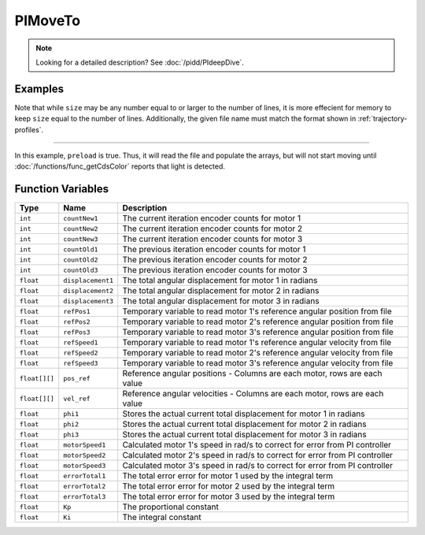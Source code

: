 PIMoveTo
================

.. note::
    Looking for a detailed description? See :doc:`/pidd/PIdeepDive`.

.. doxygenfunction:: PIMoveTo
   :project: FEHRobot


Examples
-------------------

.. code-block:: c++
   :linenos:

   PIMoveTo("upRamp.txt", 31, false);

Note that while ``size`` may be any number equal to or larger to the number of lines, it is more effecient for memory
to keep ``size`` equal to the number of lines. Additionally, the given file name must match the format shown in
:ref:`trajectory-profiles`.

----

.. code-block:: c++
   :linenos:

   PIMoveTo("start.txt", 21, true);

In this example, ``preload`` is true. Thus, it will read the file and populate the arrays, but will not start moving
until :doc:`/functions/func_getCdsColor` reports that light is detected.


Function Variables
------------------

+---------------+-------------------+----------------------------------------------------------------------------------+
| Type          | Name              | Description                                                                      |
+===============+===================+==================================================================================+
| ``int``       | ``countNew1``     | The current iteration encoder counts for motor 1                                 |
+---------------+-------------------+----------------------------------------------------------------------------------+
| ``int``       | ``countNew2``     | The current iteration encoder counts for motor 2                                 |
+---------------+-------------------+----------------------------------------------------------------------------------+
| ``int``       | ``countNew3``     | The current iteration encoder counts for motor 3                                 |
+---------------+-------------------+----------------------------------------------------------------------------------+
| ``int``       | ``countOld1``     | The previous iteration encoder counts for motor 1                                |
+---------------+-------------------+----------------------------------------------------------------------------------+
| ``int``       | ``countOld2``     | The previous iteration encoder counts for motor 2                                |
+---------------+-------------------+----------------------------------------------------------------------------------+
| ``int``       | ``countOld3``     | The previous iteration encoder counts for motor 3                                |
+---------------+-------------------+----------------------------------------------------------------------------------+
| ``float``     | ``displacement1`` | The total angular displacement for motor 1 in radians                            |
+---------------+-------------------+----------------------------------------------------------------------------------+
| ``float``     | ``displacement2`` | The total angular displacement for motor 2 in radians                            |
+---------------+-------------------+----------------------------------------------------------------------------------+
| ``float``     | ``displacement3`` | The total angular displacement for motor 3 in radians                            |
+---------------+-------------------+----------------------------------------------------------------------------------+
| ``float``     | ``refPos1``       | Temporary variable to read motor 1's reference angular position from file        |
+---------------+-------------------+----------------------------------------------------------------------------------+
| ``float``     | ``refPos2``       | Temporary variable to read motor 2's reference angular position from file        |
+---------------+-------------------+----------------------------------------------------------------------------------+
| ``float``     | ``refPos3``       | Temporary variable to read motor 3's reference angular position from file        |
+---------------+-------------------+----------------------------------------------------------------------------------+  
| ``float``     | ``refSpeed1``     | Temporary variable to read motor 1's reference angular velocity from file        |
+---------------+-------------------+----------------------------------------------------------------------------------+
| ``float``     | ``refSpeed2``     | Temporary variable to read motor 2's reference angular velocity from file        |
+---------------+-------------------+----------------------------------------------------------------------------------+
| ``float``     | ``refSpeed3``     | Temporary variable to read motor 3's reference angular velocity from file        |
+---------------+-------------------+----------------------------------------------------------------------------------+
| ``float[][]`` | ``pos_ref``       | Reference angular positions - Columns are each motor, rows are each value        |
+---------------+-------------------+----------------------------------------------------------------------------------+
| ``float[][]`` | ``vel_ref``       | Reference angular velocities - Columns are each motor, rows are each value       |
+---------------+-------------------+----------------------------------------------------------------------------------+
| ``float``     | ``phi1``          | Stores the actual current total displacement for motor 1 in radians              |
+---------------+-------------------+----------------------------------------------------------------------------------+
| ``float``     | ``phi2``          | Stores the actual current total displacement for motor 2 in radians              |
+---------------+-------------------+----------------------------------------------------------------------------------+
| ``float``     | ``phi3``          | Stores the actual current total displacement for motor 3 in radians              |
+---------------+-------------------+----------------------------------------------------------------------------------+
| ``float``     | ``motorSpeed1``   | Calculated motor 1's speed in rad/s to correct for error from PI controller      |
+---------------+-------------------+----------------------------------------------------------------------------------+
| ``float``     | ``motorSpeed2``   | Calculated motor 2's speed in rad/s to correct for error from PI controller      |
+---------------+-------------------+----------------------------------------------------------------------------------+
| ``float``     | ``motorSpeed3``   | Calculated motor 3's speed in rad/s to correct for error from PI controller      |
+---------------+-------------------+----------------------------------------------------------------------------------+
| ``float``     | ``errorTotal1``   | The total error error for motor 1 used by the integral term                      |
+---------------+-------------------+----------------------------------------------------------------------------------+
| ``float``     | ``errorTotal2``   | The total error error for motor 2 used by the integral term                      |
+---------------+-------------------+----------------------------------------------------------------------------------+
| ``float``     | ``errorTotal3``   | The total error error for motor 3 used by the integral term                      |
+---------------+-------------------+----------------------------------------------------------------------------------+
| ``float``     | ``Kp``            | The proportional constant                                                        |
+---------------+-------------------+----------------------------------------------------------------------------------+
| ``float``     | ``Ki``            | The integral constant                                                            |
+---------------+-------------------+----------------------------------------------------------------------------------+
